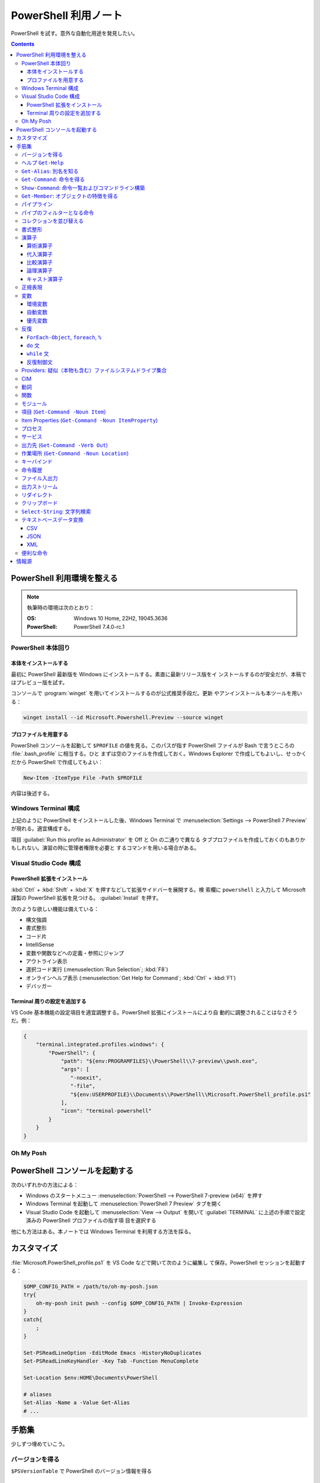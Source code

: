 ======================================================================
PowerShell 利用ノート
======================================================================

PowerShell を試す。意外な自動化用途を発見したい。

.. contents::
   :depth: 3

PowerShell 利用環境を整える
======================================================================

.. note::

   執筆時の環境は次のとおり：

   :OS: Windows 10 Home, 22H2, 19045.3636
   :PowerShell: PowerShell 7.4.0-rc.1

PowerShell 本体回り
----------------------------------------------------------------------

本体をインストールする
~~~~~~~~~~~~~~~~~~~~~~~~~~~~~~~~~~~~~~~~~~~~~~~~~~~~~~~~~~~~~~~~~~~~~~

最初に PowerShell 最新版を Windows にインストールする。素直に最新リリース版をイ
ンストールするのが安全だが、本稿ではプレビュー版を試す。

コンソールで :program:`winget` を用いてインストールするのが公式推奨手段だ。更新
やアンインストールも本ツールを用いる：

.. code:: console

   winget install --id Microsoft.Powershell.Preview --source winget

.. seealso::

   :doc:`/winget`

プロファイルを用意する
~~~~~~~~~~~~~~~~~~~~~~~~~~~~~~~~~~~~~~~~~~~~~~~~~~~~~~~~~~~~~~~~~~~~~~

PowerShell コンソールを起動して ``$PROFILE`` の値を見る。このパスが指す
PowerShell ファイルが Bash で言うところの :file:`.bash_profile` に相当する。ひと
まずは空のファイルを作成しておく。Windows Explorer で作成してもよいし、せっかく
だから PowerShell で作成してもよい：

.. code:: pwsh

   New-Item -ItemType File -Path $PROFILE

内容は後述する。

Windows Terminal 構成
----------------------------------------------------------------------

上記のように PowerShell をインストールした後、Windows Terminal で
:menuselection:`Settings --> PowerShell 7 Preview` が現れる。適宜構成する。

項目 :guilabel:`Run this profile as Administrator` を Off と On の二通りで異なる
タブプロファイルを作成しておくのもありかもしれない。演習の時に管理者権限を必要と
するコマンドを用いる場合がある。

.. seealso::

   :doc:`/windows-terminal`

Visual Studio Code 構成
----------------------------------------------------------------------

.. seealso::

   :doc:`vscode/index`

PowerShell 拡張をインストール
~~~~~~~~~~~~~~~~~~~~~~~~~~~~~~~~~~~~~~~~~~~~~~~~~~~~~~~~~~~~~~~~~~~~~~

:kbd:`Ctrl` + :kbd:`Shift` + :kbd:`X` を押すなどして拡張サイドバーを展開する。検
索欄に ``powershell`` と入力して Microsoft 謹製の PowerShell 拡張を見つける。
:guilabel:`Install` を押す。

次のような欲しい機能は備えている：

* 構文強調
* 書式整形
* コード片
* IntelliSense
* 変数や関数などへの定義・参照にジャンプ
* アウトライン表示
* 選択コード実行 (:menuselection:`Run Selection`; :kbd:`F8`)
* オンラインヘルプ表示 (:menuselection:`Get Help for Command`; :kbd:`Ctrl` +
  :kbd:`F1`)
* デバッガー

Terminal 周りの設定を追加する
~~~~~~~~~~~~~~~~~~~~~~~~~~~~~~~~~~~~~~~~~~~~~~~~~~~~~~~~~~~~~~~~~~~~~~

VS Code 基本機能の設定項目を適宜調整する。PowerShell 拡張にインストールにより自
動的に調整されることはなさそうだ。例：

.. code:: json

   {
       "terminal.integrated.profiles.windows": {
           "PowerShell": {
               "path": "${env:PROGRAMFILES}\\PowerShell\\7-preview\\pwsh.exe",
               "args": [
                  "-noexit",
                  "-file",
                  "${env:USERPROFILE}\\Documents\\PowerShell\\Microsoft.PowerShell_profile.ps1"
               ],
               "icon": "terminal-powershell"
           }
       }
   }

Oh My Posh
----------------------------------------------------------------------

.. seealso::

   :doc:`/oh-my-posh`

PowerShell コンソールを起動する
======================================================================

次のいずれかの方法による：

* Windows のスタートメニュー :menuselection:`PowerShell --> PowerShell 7-preview
  (x64)` を押す
* Windows Terminal を起動して :menuselection:`PowerShell 7 Preview` タブを開く
* Visual Studio Code を起動して :menuselection:`View --> Output` を開いて
  :guilabel:`TERMINAL` に上述の手順で設定済みの PowerShell プロファイルの指す項
  目を選択する

他にも方法はある。本ノートでは Windows Terminal を利用する方法を採る。

カスタマイズ
======================================================================

:file:`Microsoft.PowerShell_profile.ps1` を VS Code などで開いて次のように編集し
て保存。PowerShell セッションを起動する：

.. code:: pwsh

   $OMP_CONFIG_PATH = /path/to/oh-my-posh.json
   try{
       oh-my-posh init pwsh --config $OMP_CONFIG_PATH | Invoke-Expression
   }
   catch{
       ;
   }

   Set-PSReadLineOption -EditMode Emacs -HistoryNoDuplicates
   Set-PSReadLineKeyHandler -Key Tab -Function MenuComplete

   Set-Location $env:HOME\Documents\PowerShell

   # aliases
   Set-Alias -Name a -Value Get-Alias
   # ...

手筋集
======================================================================

少しずつ埋めていこう。

バージョンを得る
----------------------------------------------------------------------

``$PSVersionTable`` で PowerShell のバージョン情報を得る

ヘルプ ``Get-Help``
----------------------------------------------------------------------

本名ではなく関数 ``help`` や別名 ``man`` のほうをよくタイプする。これらはページ
送りが付く。

* :samp:`help {word}`
* :samp:`help {word} -Full`
* :samp:`help {word} -Parameter {name}`
* :samp:`help {word} -Parameter *`: これは必修
* :samp:`help {word} -ShowWindow`: これがいちばん便利
* :samp:`help *{word}*`
* :samp:`help {cmdlet} -Examples`
* ``help about_*`` でトピック別ヘルプ記事を閲覧

``Get-Alias``: 別名を知る
----------------------------------------------------------------------

別名の考え方を PowerShell 学習の早い段階で理解すると効率的だろう。``Get-Alias``
は本来は別名を取って正体を返すものだが、そういう使い方はめったにない。

* ``Get-Alias``: 引数なしで全別名一覧出力
* ``Get-Alias -Definition Get-Alias``: 自身の別名を得る
* ``gal -Definition Get-Command, Get-Member``: こちらはあり得る
* ``gal | where {$_.Options -Match "ReadOnly"}``: 組み込み別名を出力
* 別名は覚えないとあまり使わないものだ。
* ``help about_Aliases`` を読め

組み込まれている別名は ``gal`` であることがわかる。``a`` のような短い別名を自分
で付けたい：

* ``Set-Alias -Name a -Value Get-Alias``
* ``Set-Alias -Name np -Value C:\Windows\notepad.exe``

別名には実行ファイルパスや関数を与えることが可能。

``Get-Command``: 命令を得る
----------------------------------------------------------------------

広義の命令を得るために呼び出す。別名 ``gcm`` をタイプ時に採用する。

* ``gcm -ListImported`` 現在利用可能な命令一覧
* :samp:`gcm -Noun {pattern}` E.g. Computer, Host, Item, Location,
  Object, Process, Windows.
* :samp:`gcm -Verb {verb} -Module Microsoft.PowerShell.Utility` E.g. Format,
  Out, Write.
* :samp:`gcm -Name {pattern}`
* :samp:`gcm -Name {pattern} -CommandType Cmdlet, Function, Alias`
* ``gcm -ParameterName ComputerName``
* ``gcm *`` は実行ファイルをも示す
* :samp:`(gcm {cmdlet}).ModuleName` 所属モジュールを示す

上記の他には、型に関する情報を得る複雑な呪文が重要そうだ。

``Show-Command``: 命令一覧およびコマンドライン構築
----------------------------------------------------------------------

``Show-Command`` は専用ウィンドウをコンソールの外に表示して、操作者が命令一覧を
確認したり、指定した命令のコマンドラインを GUI で構築したりするのに用いる。
別名は ``shcm``.

* ``shcm``: :guilabel:`Commands` ウィンドウを表示
* :samp:`shcm -Name {command-name}`: 命令 *command-name* の引数指定ウィンドウを表示
* :samp:`shcm -Name {command-name} -Height {win-height} -Width {win-width} -ErrorPopup`
* :samp:`${command} = shcm -PassThru`: 戻り値を ``Invoke-Expression`` に与えられる
* :samp:`${command} = shcm {command-name} -ErrorPopup`

``Get-Member``: オブジェクトの特徴を得る
----------------------------------------------------------------------

PowerShell の命令出力は UNIX のようなテキスト形式が主体ではなく、オブジェクトで
あることが普通だ。オブジェクトの挙動や性質を知りたいときに ``Get-Member`` を用い
る。

タイプ時には別名 ``gcm`` を採用する。

* :samp:`{object} | gm`
* :samp:`{object} | gm -MemberType Method`
* :samp:`{object} | gm -MemberType Methods`
* :samp:`{object} | gm -MemberType Property`
* :samp:`{object} | gm -MemberType Properties`
* ``"" | gm`` 文字列のメソッドを主に示す

パイプライン
----------------------------------------------------------------------

PowerShell ではパイプに流れるのはテキストではなくオブジェクトだ。まずは ``help
about_Pipelines`` を読め。

* 長いコマンドライン入力は開括弧、引用符、句読点などで改行して続行可。
* コマンドライン入力途中の :kbd:`Shift` + :kbd:`Enter` で改行可。

パイプのフィルターとなる命令
----------------------------------------------------------------------

``Select-Object`` でオブジェクトの性質 (``-Property``) またはコレクションの要素
(``-First``, ``-Last``, ``-Unique``, ``-Skip``, ``-Index``) を選ぶ。横にも縦にも
絞ることが可能。

タイプの便宜を図るために別名 ``select`` が与えられている。

* :samp:`{object} | select -Property {property-name ...}`
* :samp:`{object} | select -Property *`
* :samp:`{object} | select -Property Name, {hash-table}`
* :samp:`{object} | select -ExpandProperty Name`: 文字列配列として得る
* :samp:`{array} | select -First {number}`
* :samp:`{array} | select -Unique` これはソート不要
* :samp:`{array} | select -Index 0, (${array}.count - 1)`

``Where-Object`` は性質値により選ぶ。「どの性質」ではなく「性質がどの値」で選
ぶ。別名は ``where`` または ``?`` が使える。

* :samp:`{object} | where {prop-name} -eq {prop-value}`
* :samp:`{object} | where {prop-name}` とすると *prop-name* が存在するものを抽出
  する
* :samp:`{object} | where {prop-name} -Match {regex}`
* ``$_`` を参照することがよくある。

例は示さぬが ``Where-Object`` の引数にブロックの形を取れる。

コレクションを並び替える
----------------------------------------------------------------------

``Sort-Object`` はオブジェクトの性質値に従うソートを実施する。ソートに使えそうな
性質がない場合には、オブジェクト同士の比較に基づくソートを行う。

ソートを決定づける性質は複数指定することが可能だ。

別名として ``sort`` を使える。

* :samp:`{object} | sort -Property {prop-name ...} -Descending` 降順ソート
* :samp:`sort -Property {hash-table ...}`
* ``-Property`` 自身の記述は省略可
* :samp:`Get-Content -Path {file} | sort -Unique`
* :samp:`Get-Content -Path {file} | Sort-Object {[int]$_}` 数としてソート

``Group-Object`` は SQL で言う ``GROUP BY`` に相当するコレクション順序変更操作を
行い、集計表を出力する。集計をソートにパイプすることがありがちだ。

別名として ``group`` を使える。

* :samp:`{array} | group -Property {prop}`
* :samp:`{array} | group -Property {prop} -NoElement`: ``Group`` 列を省く
* :samp:`{array} | group -Property {prop} -AsHashtable`: ``Name`` と ``Value``
  からなるハッシュ表でデータを得る。

書式整形
----------------------------------------------------------------------

書式整形 (``Get-Command -Verb Format``) コマンドはパイプラインのいちばん右に置か
れるものだ。

``Format-Table`` は表形式。出力オブジェクトの性質と表の列が対応する。別名 ``ft``
を使える。

* :samp:`{array} | ft -Autosize`: 各列の幅をいい感じにする
* :samp:`{array} | ft -GroupBy {prop-name ...}`
* :samp:`{array} | ft -Property {prop-name ...}`
* :samp:`{array} | ft -Wrap`: レコード途中改行を許す

``Format-List`` a.k.a. ``fl`` は出力が縦に長い。

* :samp:`{array} | fl -Property {prop-name ...}`
* :samp:`{array} | fl -Property *`

``Format-Hex`` a.k.a. ``fhx`` という十六進ダンプコマンドが存在する。UNIX で言う
``hexdump -C`` に相当する。

* ``'HOT-B' | fhx``: 484F542D42 を示す
* :samp:`{object} | fhx`
* :samp:`fhx -Path {path}`: ファイル全体を十六進ダンプ
* :samp:`fhx -Path {path} -Count {number} -Offset {offset}`

``Format-Wide`` a.k.a. ``fw`` は単一性質を複数列に亘り出力する。

* :samp:`{object} | Format-Wide -Property {prop}`
* :samp:`{object} | Format-Wide -Property {prop} -Column {number}`

.. todo::

   ビューのカスタマイズ (``help about_Format.ps1xml``) について丸々残っている。

演算子
----------------------------------------------------------------------

PowerShell の演算子はたくさんある。関連ヘルプも複数に及ぶ。まず ``help
about_Operators`` で分類を確認して、関心のある区分の演算子に関するヘルプ記事で詳
細を当たるようにする。

算術演算子
~~~~~~~~~~~~~~~~~~~~~~~~~~~~~~~~~~~~~~~~~~~~~~~~~~~~~~~~~~~~~~~~~~~~~~

算術演算子は四則演算に加えて色々とある。``help about_Arithmetic_Operators`` を読
め。この記事には数値演算に関する事項も述べられている。

単項演算子としては負の符号 ``-`` を付けるものがある。残りはすべて二項演算子だ。

四則演算（と剰余）は他の言語と同様の演算子が用意されている。

ビット演算子は ``-bnot``, ``-band``, ``-bor``, ``-bxor``.
シフト演算子は ``-shl``, ``-shr``.

代入演算子
~~~~~~~~~~~~~~~~~~~~~~~~~~~~~~~~~~~~~~~~~~~~~~~~~~~~~~~~~~~~~~~~~~~~~~

単純な代入を行う演算子および算術演算子と代入が複合した演算子の集合。
``help about_Assignment_Operators`` を読め。

代入演算子は ``=`` だ。この記号を用いる代入仕様の詳細はヘルプを参照しろ。

四則演算（と剰余）の演算子と代入演算子が複合する形の演算子が用意されている。働き
は他の言語と同様。ビット演算子やシフト演算子と代入演算子が複合したものはない。

インクリメント演算子とデクリメント演算子は C/C++ と同様のものがある。前置と後置
が両方ある。

合体演算子 ``??=`` は JavaScript にあるものと同様の演算だ。第一オペランドが
``null`` に評価される場合に限り、第二オペランドの値を第一オペランドに代入する。

比較演算子
~~~~~~~~~~~~~~~~~~~~~~~~~~~~~~~~~~~~~~~~~~~~~~~~~~~~~~~~~~~~~~~~~~~~~~

PowerShell には比較演算子が多くある。``help about_Comparison_Operators`` を読め。

ヘルプでは比較演算子の集合を次のように区分している：

Equality
   数学記号で言う等号と不等号に相当するもの。``-eq`` などの基本形に大文字小文字
   の違いを考慮する変種 ``-ieq``, ``-ceq`` がある、という具合だ。
Matching
   ワイルドカードや正規表現を第二オペランドとして取る種の演算子。基本形は
   ``-like`` と ``-match`` で、ここに否定 ``-not`` と大文字小文字考慮 ``-i``,
   ``-c`` が複合したりしなかったりして演算子を形成する。E.g. ``-inotlike``.
Relacement
   ``-replace`` と、これに ``-i`` または ``-c`` が複合する演算子の三種。
   正規表現を第二オペランドに取り、合致する文字列を置換する。
Containment
   ``-contains`` とその複合版はコレクションが値を含むかどうかを判定する。一方、
   ``-in`` とその否定版は値がコレクションに含まれるかどうかを判定する。
Type
   ``-is`` はとその否定版（これだけは ``not`` がケツに付く）は両オペランドが同じ
   型かどうかを判定する。

コツとしては、オペランドの型を意識することか。

論理演算子
~~~~~~~~~~~~~~~~~~~~~~~~~~~~~~~~~~~~~~~~~~~~~~~~~~~~~~~~~~~~~~~~~~~~~~

否定演算子は ``-not`` か ``!`` を用いる。その他の論理演算子は ``-and``, ``-or``,
``-xor`` の三種。なお、``&&`` と ``||`` はパイプに関する別の演算子として存在す
る。``help about_Logical_Operators`` を読め。

キャスト演算子
~~~~~~~~~~~~~~~~~~~~~~~~~~~~~~~~~~~~~~~~~~~~~~~~~~~~~~~~~~~~~~~~~~~~~~

演算子 ``-as`` で型を変換する。``'05/13/20' -as [datetime]`` のように使う。詳し
くは ``help about_Type_Operators`` を読め。

正規表現
----------------------------------------------------------------------

まず ``help about_Regular_Expressions`` に目を通せ。

PowerShell で正規表現が現れる場合、よそ者には非常識に感じられることに大文字小文
字を区別しない。次のようにする：

* ``Select-String`` では ``-CaseSensitive`` スイッチを指定する
* 正規表現を扱う演算子では ``-c`` が付くほうを採用する
* ``switch`` 文では ``-casesensitive`` を指定する

正規表現を含む文字列をエスケープするには次のようにする：
:samp:`[regex]::escape({regex-pattern})`

変数
----------------------------------------------------------------------

まず ``help about_Variables`` を読め。それから次の三つを読め：

* ``help about_Environment_Variables``
* ``help about_Automatic_Variables``
* ``help about_Preference_Variables``

現在利用可能な変数を一覧するには ``Get-Variable *`` が良い。

環境変数
~~~~~~~~~~~~~~~~~~~~~~~~~~~~~~~~~~~~~~~~~~~~~~~~~~~~~~~~~~~~~~~~~~~~~~

環境変数は :samp:`$Env:{name}` で参照する。E.g. ``$Env:USERPROFILE``. コロンをタ
イプした直後にタブ補完をすると、存在する変数一覧が示される。

Windows では、環境変数の照準域が三種類ある：

システム照準域
   システム定義の環境変数に関する照準域。
利用者照準域
   利用者定義の環境変数に関する照準域。ここまでのものは環境変数エディターなどで
   確認可能。
プロセス照準域
   現在プロセス、つまり PowerShell コンソールセッションで利用可能なものを含む。
   親プロセスから引き継いだ変数、System, User 両照準域の変数からなる。

上二つの環境変数を変更するには、次のようにする：

* :samp:`[Environment]::SetEnvironmentVariable({name}, {value}, 'Machine')`
* :samp:`[Environment]::SetEnvironmentVariable({name}, {value})`
* :samp:`[Environment]::SetEnvironmentVariable({name}, '')`: 変数削除

システム照準域に対しては管理者権限も必要だ。

PowerShell が考慮する ``POWERSHELL_`` で始まる固有の環境変数がいくつかあり、上述
のヘルプで確認可能。使いそうなものは：

:envvar:`POWERSHELL_TELEMETRY_OPTOUT`
   余計な情報を提供したくない人向け
:envvar:`POWERSHELL_UPDATECHECK`
   Preview 版か否かで値を使い分けたい？

自動変数
~~~~~~~~~~~~~~~~~~~~~~~~~~~~~~~~~~~~~~~~~~~~~~~~~~~~~~~~~~~~~~~~~~~~~~

PowerShell の状態情報を格納する ``$$``, ``$?``, などの特別な変数だ。``$null``,
``$false``, ``$true`` など、純粋な定数も用意されている。

優先変数
~~~~~~~~~~~~~~~~~~~~~~~~~~~~~~~~~~~~~~~~~~~~~~~~~~~~~~~~~~~~~~~~~~~~~~

PowerShell の挙動をカスタマイズする変数のうち、有用なものを記す。

``$ConfirmPreference``
   この変数はオプション ``-Confirm`` がある命令・関数に対して機能する。

   PowerShell の命令と変数には危険度という性質がある。この値が高ければ高いほど、
   実行が危険であるとみなされ、実行直前に確認メッセージが表示される仕組みがある。
   その危険度と確認表示の閾値を保持する変数だ。

   安全第一で行くなら ``HIGH`` を、メッセージが邪魔なら ``NONE`` を代入しておく
   といい。
``$DebugPreference``, ``$VerbosePreference``, ``$WarningPreference``
   ``$DebugPreference`` は ``Write-Debug`` が生じたときに PowerShell がどう振る
   舞うかを決定する変数だ。デバッグ時ならば ``STOP`` を指定して実行を停止させ
   る。リリース版では ``SILENTLYCONTINUE`` でかまわないだろう。

   残り二つのそれぞれは、 ``Write-Verbose`` と ``Write-Warning`` がそれぞれ生じ
   たときに PowerShell がどう振る舞うかを決定する変数だ。
``$WhatIfPreference``
   この変数はオプション ``-WhatIf`` がある操作に対して機能する。いわゆる dry run
   を実装する命令に対して、それを有効にするか否かを決定する。

   値は 0 か 1 であり、後者だと対応する操作のすべてで ``-WhatIf`` が自動的にオン
   になる。

反復
----------------------------------------------------------------------

このようなループよりはパイプで済ませるほうが効率的な処理だと考えられる。

``ForEach-Object``, ``foreach``, ``%``
~~~~~~~~~~~~~~~~~~~~~~~~~~~~~~~~~~~~~~~~~~~~~~~~~~~~~~~~~~~~~~~~~~~~~~

``help about_Foreach`` と ``help ForEach-Object`` を読め。

* :samp:`{collection} | ForEach-Object {statement-list}`
* :samp:`foreach(${item} in ${collection})\\{{statement-list}\\}``

なお、C 言語のような ``for`` ループもある。

``do`` 文
~~~~~~~~~~~~~~~~~~~~~~~~~~~~~~~~~~~~~~~~~~~~~~~~~~~~~~~~~~~~~~~~~~~~~~

他の言語にあるものと同様の構造だ。``help about_Do`` を読め。

* :samp:`do\\{ {statement-list} \\}until({condition})``
* :samp:`do\\{ {statement-list} \\}while({condition})``

``while`` 文
~~~~~~~~~~~~~~~~~~~~~~~~~~~~~~~~~~~~~~~~~~~~~~~~~~~~~~~~~~~~~~~~~~~~~~

他の言語にあるものと同様の構造だ。``help about_While`` を読め。

* :samp:`while({condition})\\{statement-list\\}`

反復制御文
~~~~~~~~~~~~~~~~~~~~~~~~~~~~~~~~~~~~~~~~~~~~~~~~~~~~~~~~~~~~~~~~~~~~~~

以上のループ構造では C 言語のような ``break``, ``continue`` が使え、さらにラベル
指定機能がある。また、構造自体がコマンドなので ``return`` 文が使える。詳しくはそ
れぞれのヘルプ記事を読め。

Providers: 疑似（本物も含む）ファイルシステムドライブ集合
----------------------------------------------------------------------

まずは ``help about_Provides`` を読め。

* ``Get-PSProvider``: その一覧を出力

  * ``Get-PSProvider | ft`` で provider すべてについてそれらの特徴と値の一覧を示す。
* ``Get-PSDrive`` a.k.a.``gdr``: ドライブ一覧だが、ファイルシステムとしてのドラ
  イブよりも抽象度が一段高い。
  * :samp:`Get-PSDrive {drive-letter}`
  * ``gdr -PSProvider FileSystem``: ファイルシステムドライブすべて
  * ``gdr -PSProvider FileSystem | select Name, @{Name="Used"; Expression={$_.Used/1GB}}``
  * ``gdr -PSProvider Registry``
* :samp:`Remove-PSDrive -Name {usb}`

CIM
----------------------------------------------------------------------

   The Common Information Model (CIM) is an extensible, object-oriented data
   model that contains information about different parts of an enterprise.

計算機の情報を得るのに用いる命令として ``Get-CimInstance`` a.k.a. ``gcim`` があ
る。基本的に :samp:`gcim {cim-class} | {filter}` の形で実行する。

* ``gcim CIM_BIOSElement``
* ``gcim CIM_LogicalDisk``
* ``gcim CIM_OperatingSystem | fl``
* ``gcim CIM_Printer``: ``Get-Printer`` と同様か
* ``gcim CIM_Process``: ``Get-Process`` と同様か
* ``gcim CIM_Product | sort -Property Name | ft IdentifyingNumber, Name, LocalPackage -AutoSize``
* ``gcim CIM_PhysicalMemory | fl``
* ``gcim CIM_Service``: ``Get-Service`` と同様か
* ``gcim CIM_VideoController``
* ``gcim Win32_Environment``: 環境変数と値
* ``gcim Win32_NetworkAdapterConfiguration -Filter IPEnabled=$true``
* ``gcim Win32_SystemDriver``
* ``gcim Win32_UserAccount``

``-Class`` の適切な実引数を ``Get-CimClass`` で知ることができる：

.. code:: pwsh

   Get-CimClass -Namespace root/CIMV2 | Sort-Object CimClassName

動詞
----------------------------------------------------------------------

PowerShell には命令や関数名を動詞で始めるということ、さらにその動詞の集合が内規
で定められている。規則ではないので、不認可動詞を使っても動作しないということはな
い。

認可動詞は ``Group`` という区分で分類されている。

* ``Get-Verb``: 認可されている動詞すべてを示す
* :samp:`Get-Verb {pattern}`: パターンに合致する動詞すべてを示す
* ``Get-Verb | Select-Object Group -Unique``: 有効な ``Group`` を示す
* :samp:`Get-Verb -Group {group}`: *group* に分類される動詞を示す
* :samp:`{commands} | where Verb -notin (Get-Verb).Verb`: 不認可動詞を探す

関数
----------------------------------------------------------------------

* いちばん単純な定義形式は :samp:`function {function-name}\\{ {statements} \\}`
* 引数リストの定義形式は一つではない
* 引数自体を細かく指定することがある
* ``help about_Functions*`` を全部読む
* ``help about_*Parameters`` を全部読む

モジュール
----------------------------------------------------------------------

まずは ``help about_Modules`` を読め。

PowerShell はインストール済みモジュール内の命令を初めて実行した時点で、当該モ
ジュールを自動的にインポートする。

``$env:PSModulePath`` で指定された場所にあるモジュールしか自動インポートされない。
一般の場所にあるモジュールについては ``Import-Module`` 命令が必要。

``$env:PSModulePath -split ';'`` が読みやすい。

自動インポート機能の有効性を切り替える優先変数があり、それは
``$PSModuleAutoloadingPreference`` だ。

モジュールをインストールする手順は、フォルダーごと ``$env:PSModulePath`` のいず
れかの場所に単にコピーすればいい。

* ``Get-Module``: 現在ロード済みのモジュール一覧を示す
* ``Get-Module -ListAvailable``: その裏を示す
* :samp:`Import-Module {path}`: 一般の場所にあるモジュールをインポートする
* ``Import-Module -DisableNameChecking``: 不認可動詞から始まる命令や関数を見逃す

項目 (``Get-Command -Noun Item``)
----------------------------------------------------------------------

UNIX では everything is a file だが、PowerShell では everything is an item なの
だろう。

* :samp:`New-Item -Path {target} -ItemType Directory`
* :samp:`New-Item -Path {target} -ItemType File`
* ``Rename-Item`` は移動不能の名前変更
* :samp:`Rename-Item -Path {source} {target}`
* :samp:`Move-Item -Path {source} -Destination {target} -PassThru`
* :samp:`Copy-Item -Path {source} -Destination {target}`
* :samp:`Copy-Item -Path {source} -Destination {target} -Recurse -Force -Passthru`
* :samp:`Remove-Item {path}`
* :samp:`Remove-Item {path} -Recurse`
* ``Invoke-Item`` は Win32 API で言う ``ShellExecute`` と同等
* ``ii .``: 現在フォルダーを Explorer で開く

* ``Get-ChildItem`` は UNIX の :program:`ls` に相当

  * :samp:`Get-ChildItem -Path {path}`
  * :samp:`Get-ChildItem -Path {path} -Name`
  * :samp:`Get-ChildItem -Path {path} -Force -Recurse` 隠し項目をも出力
  * :samp:`Get-ChildItem -Path * -Include {glob}` マッチのみ出力
  * :samp:`Get-ChildItem -Path * -Exclude {glob}` マッチを除外

Item Properties (``Get-Command -Noun ItemProperty``)
----------------------------------------------------------------------

レジストリー操作で用いることが多い。

* :samp:`Get-ItemProperty -Path {registry-path}`
* :samp:`Get-ItemProperty -Path {registry-path} -Name {key}`
* :samp:`Set-ItemProperty -Path {registry-path} -Name {key} -Value {value}`
* :samp:`New-ItemProperty -Path {registry-path} -Name {key} -PropertyType String -Value {value}`
* :samp:`Rename-ItemProperty -Path {registry-path} -Name {old-key} -NewName {new-key}`
* :samp:`Remove-ItemProperty -Path {registry-path} -Name {key}`

プロセス
----------------------------------------------------------------------

* :samp:`Get-Process` で全項目表示
* :samp:`Get-Process -Name {process}` では :samp:`-Id {pid}` もあり得る（以下同様）
* ``Get-Process | Group-Object -Property Name -NoElement | Where-Object {$_.Count -gt 1}``
* :samp:`Stop-Process -Name {process} -Confirm`
* ``Get-Process | Where-Object -FilterScript {-not $_.Responding} | Stop-Process``
* :samp:`Start-Process -FilePath {executable}` は PATH が通っていれば OK
* :samp:`Start-Process -FilePath {executable} -Wait -WindowStyle Maximized`
* :samp:`Start-Process {process} -Verb RunAs`
* :samp:`Start-Process -FilePath {executable} -ArgumentList {arguments}`

サービス
----------------------------------------------------------------------

サービスを開発するときにあると便利な再起動スクリプトを作成するときの道具になる。

* :samp:`Get-Service -Name {service}`
* :samp:`Get-Service -DisplayName {service}`
* :samp:`Get-Service -Name {service} -RequiredServices`
* :samp:`Get-Service -Name {service} -DependentServices`
* :samp:`Stop-Service -Name {service}`
* :samp:`Start-Service -Name {service}`
* :samp:`Suspend-Service -Name {service}`
* :samp:`Restart-Service -Name {service}`
* TODO: Set-Service

出力先 (``Get-Command -Verb Out``)
----------------------------------------------------------------------

* :samp:`{object} | Out-Null`: 出力を捨てる
* :samp:`{object} | Out-Default`: パイプラインの最後に来る暗黙の出力コマンドと考
  えられる
* :samp:`{object} | Out-Host | -Paging`
* :samp:`{object} | Out-Printer -Name {printer-name}`
* :samp:`{object} | Out-File -Path {output-path}`
* :samp:`{object} | Out-File -Path {output-path} -Width {columns}`
* :samp:`{object} | Out-GridView`: 数ソート不能
* :samp:`{object} | Out-String``: 今のところ用途不明

作業場所 (``Get-Command -Noun Location``)
----------------------------------------------------------------------

* ``Get-Location`` は Bash で言う :command:`pwd` に相当
* ``Set-Location`` は Bash で言う :command:`cd` に相当
* :samp:`Set-Location -Path {path}`
* ``Push-Location``, ``Pop-Location`` はそれぞれ :command:`pushd`,
  :command:`popd` に相当

Bash :command:`dirs` 相当が不明。

キーバインド
----------------------------------------------------------------------

* ``Get-PSReadLineKeyHandler`` または :kbd:`Ctrl` + :kbd:`Alt` + :kbd:`?` で確認
* ``Set-PSReadLineKeyHandler -Key Tab -Function MenuComplete`` で補完を少し楽に
* ``Get-PSReadLineOption`` でオプション設定値を確認
* ``Set-PSReadLineOption -EditMode Emacs`` で Bash に近いキーバインドに変更（プ
  ロファイルに書いておく）

命令履歴
----------------------------------------------------------------------

``help about_History`` を読め。

* ``Get-History`` または ``h`` で Bash で言う :command:`history` 相当を行う
* ``Clear-History`` で自身の実行までの履歴すべてを削除
* :samp:`Clear-History -Count {num} -Newest` 直近 *num* 個を履歴から削除
* :samp:`Clear-History -CommandLine {pattern}` 指定パターン命令を履歴から削除
* :samp:`Clear-History -Id {id ...}`
* :samp:`Clear-History -Id {id} -Count {num}`
* ``Invoke-History`` 過去の命令を再実行する
* :samp:`Invoke-History -Id {id-or-part}`
* :samp:`{first-id}..{last-id} | ForEach \\{Invoke-History -Id $_ \\}`
* :samp:`Get-History -Id {id} -Count {num} | ForEach \\{Invoke-History -Id $_.Id\\}`
* 余裕があれば ``Add-History`` の活用を考える

ファイル入出力
----------------------------------------------------------------------

``Get-Content``, 別名 ``cat`` はファイルの内容をコンソールに出力するのに使える。
ファイルの内容からオブジェクトを作成するのが本来の仕事なのだろう。

* :samp:`cat -Path {path}`
* :samp:`cat -Path {path} -TotalCount {num}`: UNIX で言う :samp:`head -n {num} {path}`
* :samp:`cat -Path {path} -Tail {num}`: UNIX で言う :samp:`tail -n {num} {path}`
* :samp:`cat -Path {path} -Raw`: 単一の文字列として得る
* :samp:`${byteArray} = cat -Path {path} -AsByteStream -Raw`

``Set-Content`` はファイルの中身を上書きする。

* :samp:`Set-Content -Path {path ...} -Value {text}`: 指定したファイルすべてを上書き
* :samp:`Set-Content -Path {path ...} -Value ({command})`

さらに ``Add-Content``, 別名 ``ac`` はファイルの終端から内容を追加する。

* :samp:`ac -Path {path ...} -Value {object}`
* :samp:`cat -Path {source-path} | ac -Path {target-path}`
* :samp:`ac -Path {target-path} -Value (cat -Path {source-path})`

``Clear-Content``, 別名 ``clc`` はファイルの中身を空にする。

出力ストリーム
----------------------------------------------------------------------

``help about_Output_Streams`` を読め。

出力ストリームはログレベルのように種類があり、それぞれに Write 命令が対応する設
計であるようだ：

.. csv-table::
   :delim: |
   :header: 番号,ストリーム,命令
   :widths: auto

   1   | SUCCESS     | ``Write-Output``
   2   | ERROR       | ``Write-Error``
   3   | WARNING     | ``Write-Warning``
   4   | VERBOSE     | ``Write-Verbose``
   5   | DEBUG       | ``Write-Debug``
   6   | INFORMATION | ``Write-Information``
   n/a | PROGRESS    | ``Write-Progress``

``Write-Output`` は必ずしも画面に表示するわけではない。

リダイレクト
----------------------------------------------------------------------

``help about_Redirection`` を読め。

* ``Out-File`` でファイルに出力
* ``Tee-Object`` でファイルとパイプラインの両方に出力
* 演算子によるリダイレクト

  * :samp:`{n}>` でストリーム *n* をファイルに書き込む
  * :samp:`{n}>>` でストリーム *n* をファイル末尾に書き込む
  * :samp:`{n}>&1` でストリーム *n* を成功ストリームにつなぐ

    * E.g. ``2>&1`` でエラー出力を成功出力にリダイレクト

  * ``*>`` でストリームすべてをファイルにリダイレクト

クリップボード
----------------------------------------------------------------------

``Get-Clipboard`` でクリップボードからデータを受け取る。WSL のシェル環境で利用す
ることになる：

.. code:: bash

   alias getclip='/path/to/pwsh.exe -noprofile -command Get-Clipboard'

``Set-Clipboard`` も存在するが、WSL では :program:`iconv` をインストールしている
ので敢えて使わなくていい：

.. code:: bash

   alias putclip='iconv -f utf-8 -t utf-16le | clip.exe'

``Select-String``: 文字列検索
----------------------------------------------------------------------

UNIX の :program:`grep` のようなことをするには ``Select-String`` を用いる。

* :samp:`{text} | Select-String -Pattern {literal} -CaseSensitive -SimpleMatch`: :program:`fgrep` 相当
* :samp:`Select-String -Path {path ...} -Pattern {regex}`: 典型的 :program:`grep`
* :samp:`Get-WinEvent {args} | Select-String -InputObject {$_.message} -Pattern {regex}`
* :samp:`Get-ChildItem -Path {path ...} -Recurse | Select-String -Pattern {regex} -CaseSensitive`: ``grep -R`` 相当
* :samp:`{text} | Select-String -Pattern {regex ...} -NotMatch`: ``grep -v`` 相当
* :samp:`{text} | Select-String -Pattern {regex ...} -Context 2, 3`: ``grep -B 2 -A 3`` 相当

テキストベースデータ変換
----------------------------------------------------------------------

PowerShell では CSV や JSON データなどを追加的モジュールのインポートなしに処理可
能だ。

CSV
~~~~~~~~~~~~~~~~~~~~~~~~~~~~~~~~~~~~~~~~~~~~~~~~~~~~~~~~~~~~~~~~~~~~~~

.. rubric:: ``ConvertFrom-Csv``

* :samp:`{object} | ConvertFrom-Csv`
* :samp:`ConvertFrom-Csv -InputObject {object} -Delimiter '{character}'`
* :samp:`{object} | ConvertFrom-Csv -Header {header}` ここで *header* は列名から
  なる配列

.. rubric:: ``ConvertTo-Csv``

* :samp:`{object} | ConvertTo-Csv`
* :samp:`{object} | ConvertTo-Csv -Delimiter {character}`
* :samp:`{object} | ConvertTo-Csv -NoTypeInformation` 高速化するわけではなさそうだ
* :samp:`ConvertTo-Csv -InputObject {object} -Delimiter {character} -NoTypeInformation`
* :samp:`{object} | ConvertTo-Csv -QuoteFields {field-name ...}`
* :samp:`{object} | ConvertTo-Csv -UseQuotes AsNeeded` 一貫性を気にしないのなら

.. rubric:: ``Export-Csv`` a.k.a. ``epcsv``

* :samp:`{object} | Export-Csv -Path {output-path} -NoTypeInformation`
* :samp:`{object} | Export-Csv -Path {output-path} -NoTypeInformation -Append`
* オプション ``-QuoteFields``, ``-UseQuotes`` が使える

.. rubric:: ``Import-Csv`` a.k.a. ``ipcsv``

* :samp:`${csv} = Import-Csv -Path {input-path}`
* :samp:`Import-Csv -Path {input-path} -Delimiter {character}`
* :samp:`Import-Csv -Path {input-path} -Header {header}`
* :samp:`Import-Csv -Path {input-path} -Header {column-name ...}`

JSON
~~~~~~~~~~~~~~~~~~~~~~~~~~~~~~~~~~~~~~~~~~~~~~~~~~~~~~~~~~~~~~~~~~~~~~

.. rubric:: ``ConvertFrom-Json``

* :samp:`Get-Content -Raw {input-path} | ConvertFrom-Json`
* :samp:`{json} | ConvertFrom-Json -AsHashtable`
* :samp:`{json} | ConvertFrom-Json -NoEnumerate`

.. rubric:: ``ConvertTo-Json``

* :samp:`{object} | ConvertTo-Json`
* :samp:`{object} | ConvertTo-Json -AsArray`
* :samp:`{object} | ConvertTo-Json -Compress`
* ``Get-Date | Select-Object -Property * | ConvertTo-Json``

XML
~~~~~~~~~~~~~~~~~~~~~~~~~~~~~~~~~~~~~~~~~~~~~~~~~~~~~~~~~~~~~~~~~~~~~~

.. rubric:: ``ConvertTo-Xml``

* :samp:`{object} | ConvertTo-Xml` パイプ用
* :samp:`{object} | ConvertTo-Xml -As String` テキストダンプ用
* :samp:`{object} | ConvertTo-Xml -As "Document" -Depth {num}`

.. rubric:: ``Export-Clixml``

``Export-Clixml`` はオブジェクトの CommonLanguage Infrastructure XML に基づく表
現をファイルに保存する。疑似 XML と考えて差し支えなさそうだ。

* :samp:`{object} | Export-Clixml -Path {output-path}`
* :samp:`${Credential} | Export-Clixml {output-path}`

.. rubric:: ``Import-Clixml``

* :samp:`${Clixml} = Import-Clixml -Path {output-path}`
* :samp:`${Credential} = Import-Clixml {input-path}`

便利な命令
----------------------------------------------------------------------

* ``Get-Date``: 日付を得る

  * ``Get-Date -UFormat "%Y-%m-%d (%A) %T"``: 時計
  * ``Get-Date -Format o | foreach { $_ -replace ":", "." }``: タイムスタンプ
* ``Get-Random``: 乱数を得たり選んだりする

  * ``Get-Random -Minimum 1 -Maximum 7``: サイコロ
  * ``1..6 | Get-Random``: サイコロ
  * ``Get-Random -Minimum 10.7 -Maximum 20.93``: 浮動小数点数も OK
  * ``1, 2, 3, 5, 8, 13 | Get-Random -Count 3``
  * ``1, 2, 3, 5, 8, 13 | Get-Random -Shuffle``
* ``Show-Markdown``: Markdown ファイルをコンソール内に描画するかも
* ``Invoke-RestMethod``: RSS, ATOM を含む XML や JSON を処理するのに使える

  * :samp:`Invoke-RestMethod https://www.youtube.com/feeds/videos.xml?channel_id={id} | Out-GridView`
  * :samp:`Invoke-RestMethod https://blogs.msdn.microsoft.com/powershell/feed/ | Format-Table -Property {prop ...}``
  * :samp:`Invoke-RestMethod -Method 'Post' -Uri {url} -Credential {cred} -Body {body} -OutFile {output-path}`
  * :samp:`${resonse} = Invoke-RestMethod -Uri {url} -Method Post -Form {form}`

* ``Invoke-WebRequest``

  * :samp:`${response} = Invoke-WebRequest -uri {url}``: 得られるオブジェクトの属性が重要

情報源
======================================================================

`PowerShell Documentation - PowerShell <https://learn.microsoft.com/en-us/powershell/>`__
   本ノートではこの文書群を PowerShell の基本情報源であるとする。

   PowerShell をインストールしたら `PowerShell 101
   <https://learn.microsoft.com/en-us/powershell/scripting/learn/ps101/00-introduction?view=powershell-7.3>`__
   から読んでもいいかもしれない。

Microsoft Learn
   PowerShell を習得するための訓練がいくつかある。アカウントを持っていたらログイ
   ンしてからページを閲覧して経験値を上げるのがよい。

   * `Get started with Windows PowerShell <https://learn.microsoft.com/en-us/training/paths/get-started-windows-powershell/>`__
   * `Work with PowerShell providers and PowerShell drives in Windows PowerShell <https://learn.microsoft.com/en-us/training/paths/work-powershell-providers-powershell-drives-windows-powershell/>`__
   * `Create and manage background jobs and scheduled jobs in Windows PowerShell <https://learn.microsoft.com/en-us/training/paths/create-manage-background-jobs-scheduled-windows-powershell/>`__
   * `Use variables, arrays, and hash tables in Windows PowerShell scripts <https://learn.microsoft.com/en-us/training/paths/use-variables-arrays-hash-tables-windows-powershell/>`__
   * `Work with the Windows PowerShell pipeline <https://learn.microsoft.com/en-us/training/paths/work-windows-powershell-pipeline/>`__
   * `Create and modify scripts by using Windows PowerShell <https://learn.microsoft.com/en-us/training/paths/create-modify-script-use-windows-powershell/>`__

   初級者向けの内容を見つけるのが難しかった。コマンドラインを実行するとエラーに
   なるものが複数あり、それぞれ原因がバラバラで解決するのに手間だった。

   * `Sample scripts for system administration - PowerShell <https://learn.microsoft.com/en-us/powershell/scripting/samples/sample-scripts-for-administration?view=powershell-7.3>`__

`Highest scored 'powershell' questions - Stack Overflow <https://stackoverflow.com/questions/tagged/powershell?tab=Votes>`__
   評価の高い質問を順に読んでいくといいことがありそうだ。
`command line - Copy to clipboard using Bash for Windows - Stack Overflow <https://stackoverflow.com/questions/43144008/copy-to-clipboard-using-bash-for-windows/>`__
   PowerShell 調査のついでに発見。

